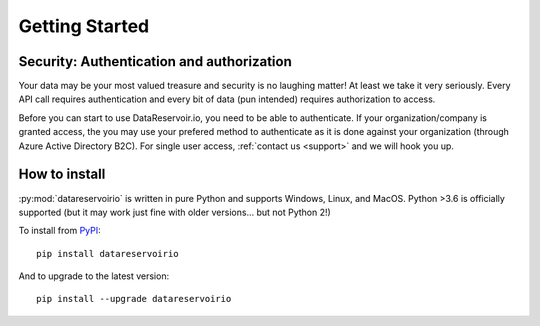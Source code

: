 
Getting Started
###############

Security: Authentication and authorization
******************************************

Your data may be your most valued treasure and security is no laughing matter!
At least we take it very seriously. Every API call requires authentication and
every bit of data (pun intended) requires authorization to access.

Before you can start to use DataReservoir.io, you need to be able to
authenticate. If your organization/company is granted access, the you may use
your prefered method to authenticate as it is done against your
organization (through Azure Active Directory B2C). For single user access,
:ref:`contact us <support>` and we will hook you up.


How to install
**************

:py:mod:`datareservoirio` is written in pure Python and supports Windows,
Linux, and MacOS. Python >3.6 is officially supported (but it may work just
fine with older versions... but not Python 2!)

.. _install-upgrade:

To install from `PyPI`_::

   pip install datareservoirio

And to upgrade to the latest version::

   pip install --upgrade datareservoirio


.. _PyPI: https://pypi.org/project/datareservoirio/
